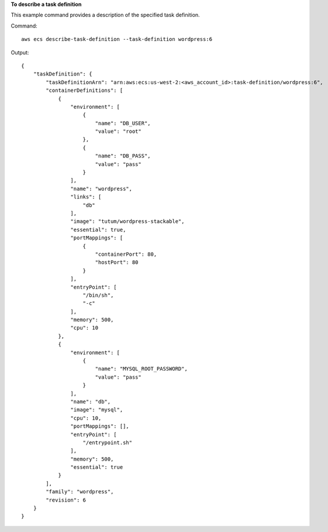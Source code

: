 **To describe a task definition**

This example command provides a description of the specified task definition.

Command::

  aws ecs describe-task-definition --task-definition wordpress:6

Output::

	{
	    "taskDefinition": {
	        "taskDefinitionArn": "arn:aws:ecs:us-west-2:<aws_account_id>:task-definition/wordpress:6",
	        "containerDefinitions": [
	            {
	                "environment": [
	                    {
	                        "name": "DB_USER",
	                        "value": "root"
	                    },
	                    {
	                        "name": "DB_PASS",
	                        "value": "pass"
	                    }
	                ],
	                "name": "wordpress",
	                "links": [
	                    "db"
	                ],
	                "image": "tutum/wordpress-stackable",
	                "essential": true,
	                "portMappings": [
	                    {
	                        "containerPort": 80,
	                        "hostPort": 80
	                    }
	                ],
	                "entryPoint": [
	                    "/bin/sh",
	                    "-c"
	                ],
	                "memory": 500,
	                "cpu": 10
	            },
	            {
	                "environment": [
	                    {
	                        "name": "MYSQL_ROOT_PASSWORD",
	                        "value": "pass"
	                    }
	                ],
	                "name": "db",
	                "image": "mysql",
	                "cpu": 10,
	                "portMappings": [],
	                "entryPoint": [
	                    "/entrypoint.sh"
	                ],
	                "memory": 500,
	                "essential": true
	            }
	        ],
	        "family": "wordpress",
	        "revision": 6
	    }
	}

